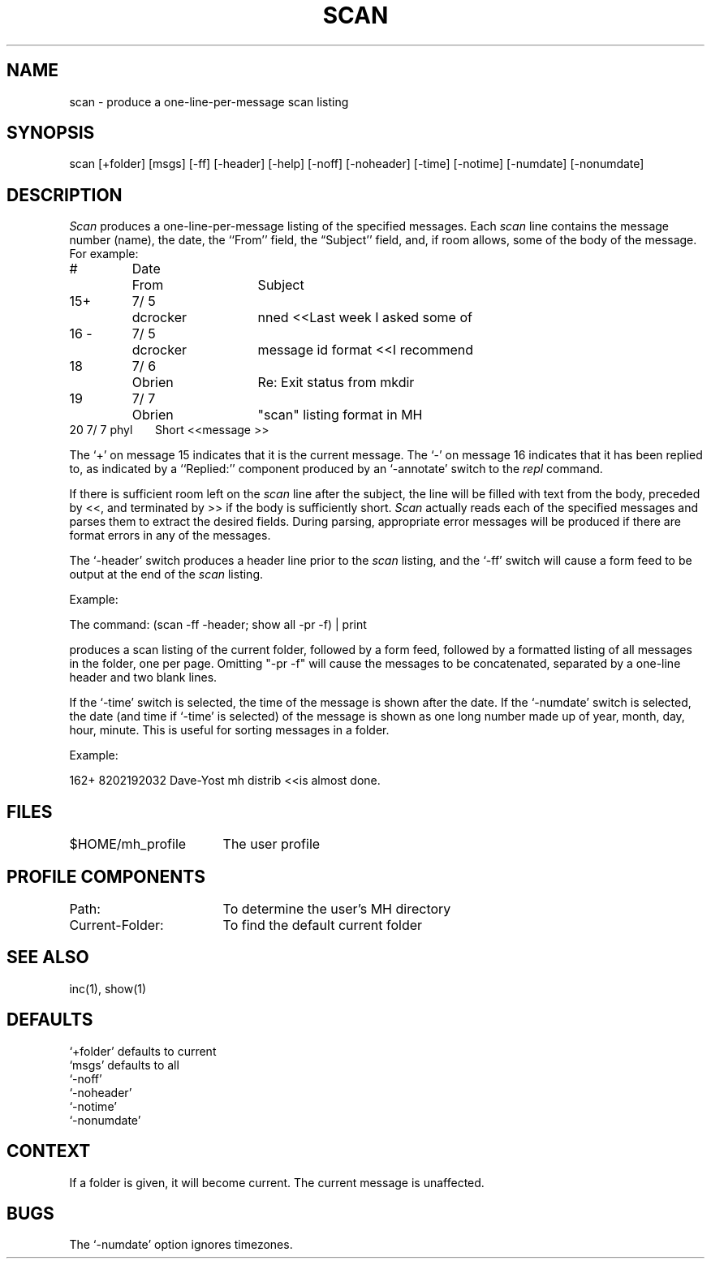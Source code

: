 .TH SCAN 1 RAND
.SH NAME
scan \- produce a one-line-per-message scan listing
.SH SYNOPSIS
scan \%[+folder] \%[msgs] \%[\-f\&f] \%[\-header] \%[\-help]
\%[\-nof\&f] \%[\-noheader] \%[\-time] \%[\-notime] \%[\-numdate] \%[\-nonumdate]
.SH DESCRIPTION
\fIScan\fR produces a one-line-per-message listing of the specified
messages.
Each \fIscan\fR line contains the message number (name),
the date, the ``From'' field, the \*(lqSubject'' field, and, if room
allows, some of the body of the message.
For example:

.nf
.ta .5i 1.2i 2.6i
 #	Date	  From	Subject\ \ \ \ \[\*(<<Body]
15+	7/\05	dcrocker	nned  <<Last week I asked some of
16\ \-	7/\05	dcrocker	message id format  <<I recommend
18	7/\06	Obrien	Re: Exit status from mkdir
19	7/\07	Obrien	"scan" listing format in MH
20   7/\07   phyl \    \   \  Short  <<message >>
.re
.fi

The `+' on message 15 indicates that it is the current message.
The `\-' on message 16 indicates that it has been
replied to, as indicated by a ``Replied:'' component produced by
an `\-annotate' switch to the \fIrepl\fR command.

If there is sufficient room left on the \fIscan\fR line after the
subject, the line will be filled with text from the body,
preceded by <<, and terminated by >> if the body is sufficiently short.
\fIScan\fR actually reads each of the specified
messages and parses them to extract the desired fields.
During parsing, appropriate error messages will be produced if
there are format errors in any of the messages.

The `\-header' switch produces a header line prior to the \fIscan\fR
listing, and the `\-f\&f' switch will cause a form feed to be
output at the end of the \fIscan\fR listing.
.PP
Example:

The command:  (scan -ff -header; show all -pr -f) | print

produces a scan listing of the current folder, followed by a form feed,
followed by a formatted listing of all messages in the folder, one per
page.  Omitting "-pr -f" will cause the messages to be concatenated,
separated by a one-line header and two blank lines.

If the `\-time' switch is selected, the time of the message is shown
after the date.
If the `\-numdate' switch is selected,
the date (and time if `\-time' is selected) of the message
is shown as one long number made up of year, month, day, hour, minute.
This is useful for sorting messages in a folder.
.PP
Example:

162+ 8202192032 Dave-Yost         mh distrib  <<is almost done.

.SH FILES
.ta 2.4i
$HOME/\*.mh\(ruprofile	The user profile
.SH PROFILE COMPONENTS
Path:	To determine the user's MH directory
.br
Current-Folder:	To find the default current folder
.SH SEE ALSO
inc(1), show(1)
.SH DEFAULTS
.br
`+folder' defaults to current
.br
`msgs' defaults to all
.br
`\-nof\&f'
.br
`\-noheader'
.br
`\-notime'
.br
`\-nonumdate'
.SH CONTEXT
If a folder is given, it will become current.
The current
message is unaffected.
.SH BUGS
The `\-numdate' option ignores timezones.
